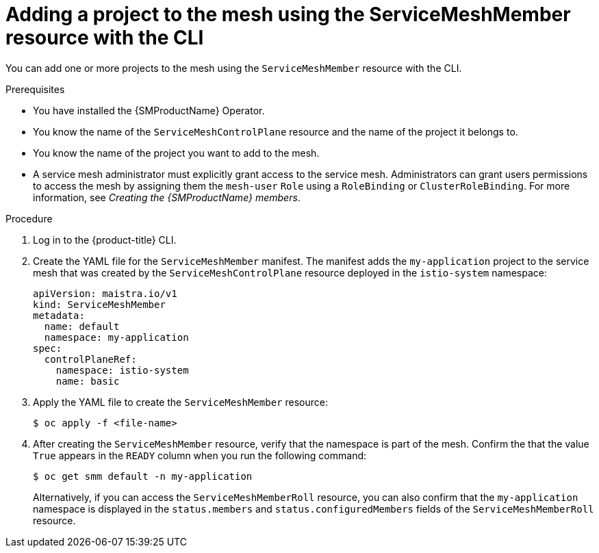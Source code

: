 // Module included in the following assemblies:
//
// * service_mesh/v2x/ossm-create-mesh.adoc

:_content-type: PROCEDURE
[id="ossm-adding-project-using-smm-resource-cli_{context}"]
= Adding a project to the mesh using the ServiceMeshMember resource with the CLI

You can add one or more projects to the mesh using the `ServiceMeshMember` resource with the CLI.

.Prerequisites
* You have installed the {SMProductName} Operator.
* You know the name of the `ServiceMeshControlPlane` resource and the name of the project it belongs to.
* You know the name of the project you want to add to the mesh.
* A service mesh administrator must explicitly grant access to the service mesh. Administrators can grant users permissions to access the mesh by assigning them the `mesh-user` `Role` using a `RoleBinding` or `ClusterRoleBinding`. For more information, see _Creating the {SMProductName} members_.

.Procedure

. Log in to the {product-title} CLI.

. Create the YAML file for the `ServiceMeshMember` manifest. The manifest adds the `my-application` project to the service mesh that was created by the `ServiceMeshControlPlane` resource deployed in the `istio-system` namespace:
+
[source,yaml]
----
apiVersion: maistra.io/v1
kind: ServiceMeshMember
metadata:
  name: default
  namespace: my-application
spec:
  controlPlaneRef:
    namespace: istio-system
    name: basic
----

. Apply the YAML file to create the `ServiceMeshMember` resource:
+
[source,terminal]
----
$ oc apply -f <file-name>
----

. After creating the `ServiceMeshMember` resource, verify that the namespace is part of the mesh. Confirm the that the value `True` appears in the `READY` column when you run the following command:
+
[source,terminal]
----
$ oc get smm default -n my-application
----
+
Alternatively, if you can access the `ServiceMeshMemberRoll` resource, you can also confirm that the `my-application` namespace is displayed in the `status.members` and `status.configuredMembers` fields of the `ServiceMeshMemberRoll` resource.